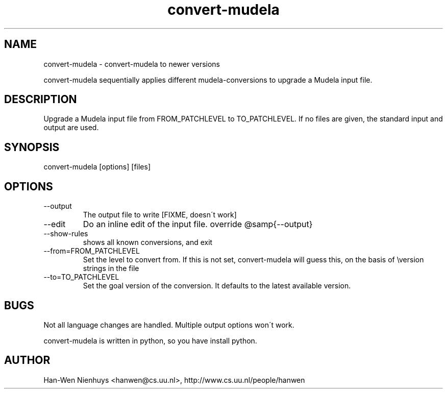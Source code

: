 .TH "convert-mudela" "1" "1998" "The LilyPond package" "convert-mudela" 
.PP 
.PP 
.SH "NAME" 
convert-mudela \- convert-mudela to newer versions
.PP 
convert-mudela sequentially applies different mudela-conversions to
upgrade a Mudela input file\&.
.PP 
.SH "DESCRIPTION" 
.PP 
Upgrade a Mudela input file from FROM_PATCHLEVEL to TO_PATCHLEVEL\&.
If no files are given, the standard input and output are used\&.
.PP 
.SH "SYNOPSIS" 
.PP 
convert-mudela [options] [files]
.PP 
.SH "OPTIONS" 
.IP "--output" 
The output file to write [FIXME, doesn\'t work]
.IP "--edit" 
Do an inline edit of the input file\&. override @samp{--output}
.IP "--show-rules" 
shows all known conversions, and exit
.IP "--from=FROM_PATCHLEVEL" 
Set the level to convert from\&. If this is not set, convert-mudela will
guess this, on the basis of \f(CW\eversion\fP strings in the file
.IP "--to=TO_PATCHLEVEL" 
Set the goal version of the conversion\&. It defaults to the latest
available version\&.
.PP 
.SH "BUGS" 
.PP 
Not all language changes are handled\&. Multiple output options won\'t
work\&.
.PP 
convert-mudela is written in python, so you have install
python\&.
.PP 
.SH "AUTHOR" 
.PP 
Han-Wen Nienhuys <hanwen@cs\&.uu\&.nl>, http://www\&.cs\&.uu\&.nl/people/hanwen
.PP 
